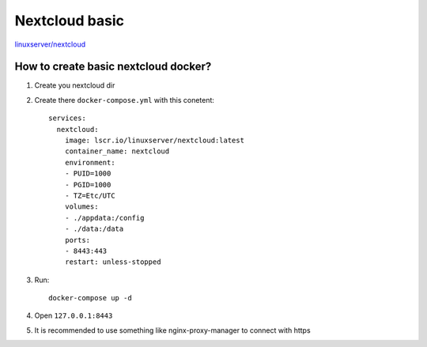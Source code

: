 Nextcloud basic
===============

`linuxserver/nextcloud <https://docs.linuxserver.io/images/docker-nextcloud/>`_


How to create basic nextcloud docker?
~~~~~~~~~~~~~~~~~~~~~~~~~~~~~~~~~~~~~

1. Create you nextcloud dir
2. Create there ``docker-compose.yml`` with this conetent::

    services:
      nextcloud:
        image: lscr.io/linuxserver/nextcloud:latest
        container_name: nextcloud
        environment:
        - PUID=1000
        - PGID=1000
        - TZ=Etc/UTC
        volumes:
        - ./appdata:/config
        - ./data:/data
        ports:
        - 8443:443
        restart: unless-stopped
3. Run::

    docker-compose up -d

4. Open ``127.0.0.1:8443``
5. It is recommended to use something like nginx-proxy-manager to connect with https
